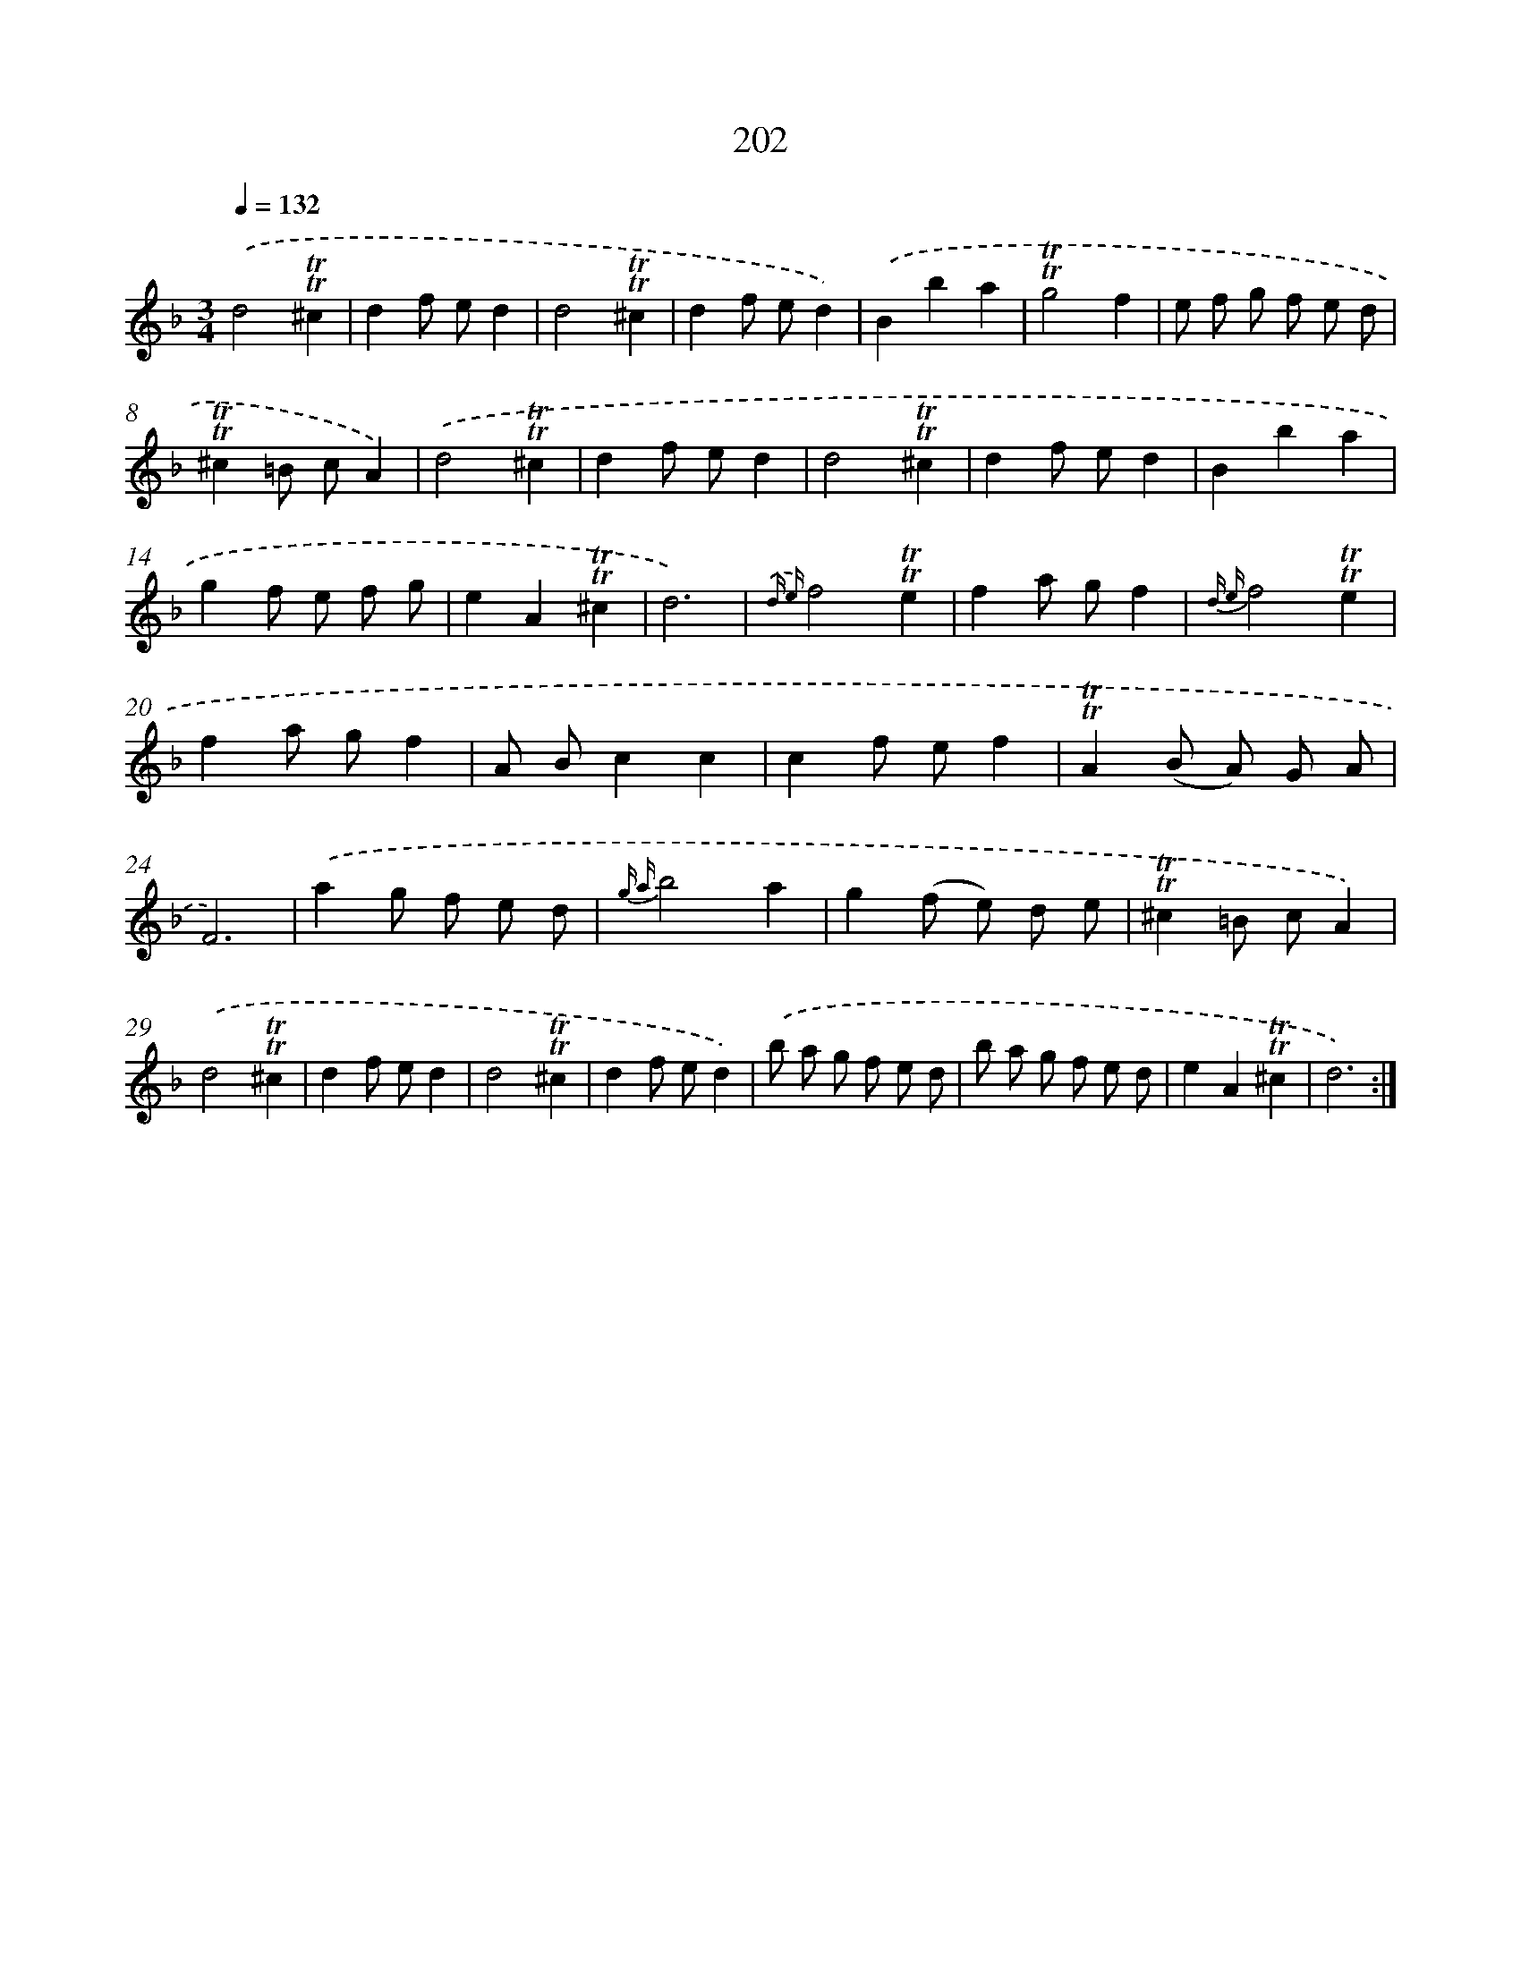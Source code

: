 X: 15746
T: 202
%%abc-version 2.0
%%abcx-abcm2ps-target-version 5.9.1 (29 Sep 2008)
%%abc-creator hum2abc beta
%%abcx-conversion-date 2018/11/01 14:37:56
%%humdrum-veritas 185885688
%%humdrum-veritas-data 3413584546
%%continueall 1
%%barnumbers 0
L: 1/8
M: 3/4
Q: 1/4=132
K: F clef=treble
.('d4!trill!!trill!^c2 |
d2f ed2 |
d4!trill!!trill!^c2 |
d2f ed2) |
.('B2b2a2 |
!trill!!trill!g4f2 |
e f g f e d |
!trill!!trill!^c2=B cA2) |
.('d4!trill!!trill!^c2 |
d2f ed2 |
d4!trill!!trill!^c2 |
d2f ed2 |
B2b2a2 |
g2f e f g |
e2A2!trill!!trill!^c2 |
d6) |
{.('d e}f4!trill!!trill!e2 |
f2a gf2 |
{d e}f4!trill!!trill!e2 |
f2a gf2 |
A Bc2c2 |
c2f ef2 |
!trill!!trill!A2(B A) G A |
F6) |
.('a2g f e d |
{g a}b4a2 |
g2(f e) d e |
!trill!!trill!^c2=B cA2) |
.('d4!trill!!trill!^c2 |
d2f ed2 |
d4!trill!!trill!^c2 |
d2f ed2) |
.('b a g f e d |
b a g f e d |
e2A2!trill!!trill!^c2 |
d6) :|]
